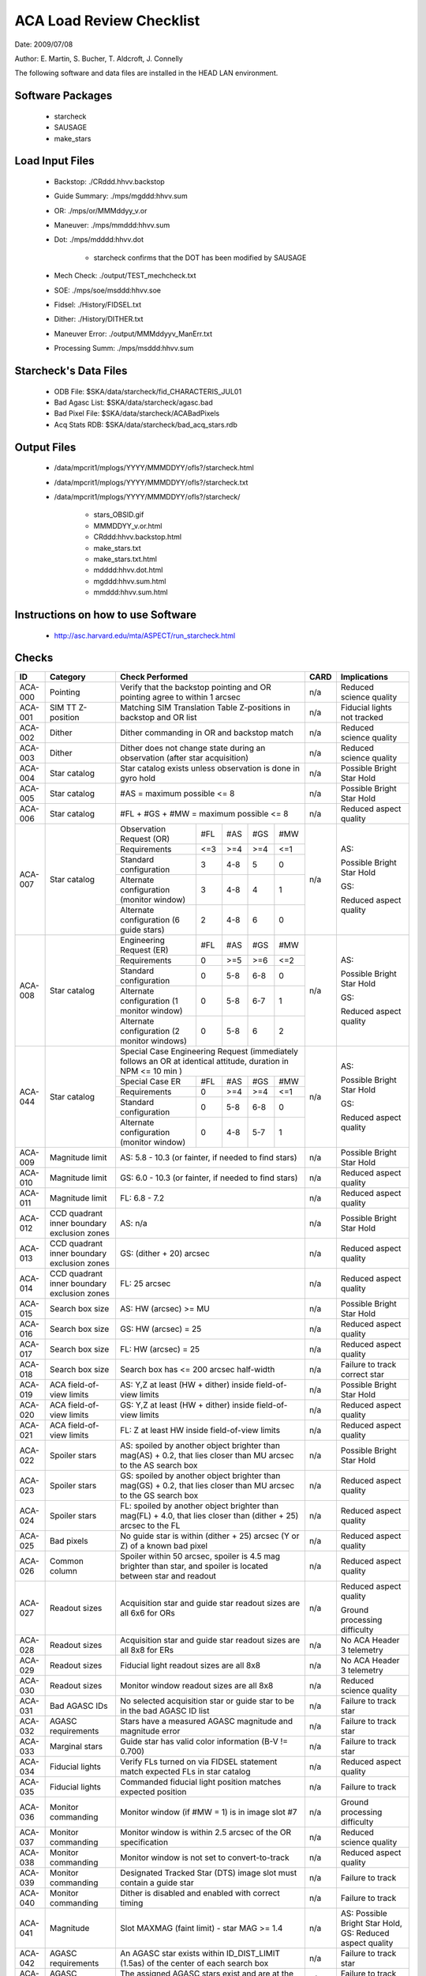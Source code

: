 ========================= 
ACA Load Review Checklist
========================= 

.. Please make all changes to the reStructured Text version of this
   file in the starcheck svn project


Date: 2009/07/08

Author: E. Martin, S. Bucher, T. Aldcroft, J. Connelly

The following software and data files are installed in the HEAD LAN
environment.

Software Packages
-----------------
 
  - starcheck

  - SAUSAGE

  - make_stars

Load Input Files
----------------

  - Backstop: ./CRddd.hhvv.backstop

  - Guide Summary: ./mps/mgddd:hhvv.sum

  - OR: ./mps/or/MMMddyy_v.or

  - Maneuver: ./mps/mmddd:hhvv.sum

  - Dot: ./mps/mdddd:hhvv.dot

      - starcheck confirms that the DOT has been modified by SAUSAGE

  - Mech Check: ./output/TEST_mechcheck.txt

  - SOE: ./mps/soe/msddd:hhvv.soe

  - Fidsel: ./History/FIDSEL.txt

  - Dither: ./History/DITHER.txt

  - Maneuver Error: ./output/MMMddyyv_ManErr.txt

  - Processing Summ: ./mps/msddd:hhvv.sum

Starcheck's Data Files
----------------------

  - ODB File: $SKA/data/starcheck/fid_CHARACTERIS_JUL01
 
  - Bad Agasc List: $SKA/data/starcheck/agasc.bad
 
  - Bad Pixel File: $SKA/data/starcheck/ACABadPixels
 
  - Acq Stats RDB: $SKA/data/starcheck/bad_acq_stars.rdb


Output Files
------------

  - /data/mpcrit1/mplogs/YYYY/MMMDDYY/ofls?/starcheck.html
 
  - /data/mpcrit1/mplogs/YYYY/MMMDDYY/ofls?/starcheck.txt
 
  - /data/mpcrit1/mplogs/YYYY/MMMDDYY/ofls?/starcheck/
 
      - stars_OBSID.gif
 
      - MMMDDYY_v.or.html
 
      - CRddd:hhvv.backstop.html
 
      - make_stars.txt
 
      - make_stars.txt.html
 
      - mdddd:hhvv.dot.html
 
      - mgddd:hhvv.sum.html
 
      - mmddd:hhvv.sum.html


Instructions on how to use Software
-----------------------------------

  - http://asc.harvard.edu/mta/ASPECT/run_starcheck.html



Checks
------

+-------+------------------+-------------------------------------------+----+----------------+
|ID     |Category          |Check Performed                            |CARD|Implications    |
+=======+==================+===========================================+====+================+
|ACA-000|Pointing          |Verify that the backstop pointing and OR   |n/a |Reduced science |
|       |                  |pointing agree to within 1 arcsec          |    |quality         |
+-------+------------------+-------------------------------------------+----+----------------+
|ACA-001|SIM TT Z-position |Matching SIM Translation Table Z-positions |n/a |Fiducial lights |
|       |                  |in backstop and OR list                    |    |not tracked     |
+-------+------------------+-------------------------------------------+----+----------------+
|ACA-002|Dither            |Dither commanding in OR and backstop match |n/a |Reduced science |
|       |                  |                                           |    |quality         |
+-------+------------------+-------------------------------------------+----+----------------+
|ACA-003|Dither            |Dither does not change state during an     |n/a |Reduced science |
|       |                  |observation (after star acquisition)       |    |quality         |
+-------+------------------+-------------------------------------------+----+----------------+
|ACA-004|Star catalog      |Star catalog exists unless observation is  |n/a |Possible Bright |
|       |                  |done in gyro hold                          |    |Star Hold       |
+-------+------------------+-------------------------------------------+----+----------------+
|ACA-005|Star catalog      |#AS = maximum possible <= 8                |n/a |Possible Bright |
|       |                  |                                           |    |Star Hold       |
+-------+------------------+-------------------------------------------+----+----------------+
|ACA-006|Star catalog      |#FL + #GS + #MW = maximum possible <= 8    |n/a |Reduced aspect  |
|       |                  |                                           |    |quality         |
+-------+------------------+--------------------+------+-----+----+----+----+----------------+
|       |                  |Observation Request | #FL  | #AS |#GS |#MW |    |                |
|       |                  |(OR)                |      |     |    |    |    |                |
|       |                  +--------------------+------+-----+----+----+    |AS:             |
|       |                  |Requirements        | <=3  | >=4 |>=4 |<=1 |    |                |
|       |                  +--------------------+------+-----+----+----+    |Possible Bright |
|       |                  |Standard            |  3   | 4-8 | 5  | 0  |    |Star Hold       |
|       |                  |configuration       |      |     |    |    |    |                |
|ACA-007|Star catalog      +--------------------+------+-----+----+----+n/a |                |
|       |                  |Alternate           |  3   | 4-8 | 4  | 1  |    |                |
|       |                  |configuration       |      |     |    |    |    |GS:             |
|       |                  |(monitor window)    |      |     |    |    |    |                |
|       |                  +--------------------+------+-----+----+----+    |Reduced aspect  |
|       |                  |Alternate           |  2   | 4-8 | 6  | 0  |    |quality         |
|       |                  |configuration (6    |      |     |    |    |    |                |
|       |                  |guide stars)        |      |     |    |    |    |                |
+-------+------------------+--------------------+------+-----+----+----+----+----------------+
|       |                  |Engineering Request | #FL  | #AS |#GS |#MW |    |                |
|       |                  |(ER)                |      |     |    |    |    |                |
|       |                  +--------------------+------+-----+----+----+    |AS:             |
|       |                  |Requirements        |  0   | >=5 |>=6 |<=2 |    |                |
|       |                  +--------------------+------+-----+----+----+    |Possible Bright |
|       |                  |Standard            |  0   | 5-8 |6-8 | 0  |    |Star Hold       |
|       |                  |configuration       |      |     |    |    |    |                |
|ACA-008|Star catalog      +--------------------+------+-----+----+----+n/a |                |
|       |                  |Alternate           |  0   | 5-8 |6-7 | 1  |    |                |
|       |                  |configuration (1    |      |     |    |    |    |GS:             |
|       |                  |monitor window)     |      |     |    |    |    |                |
|       |                  +--------------------+------+-----+----+----+    |Reduced aspect  |
|       |                  |Alternate           |  0   | 5-8 | 6  | 2  |    |quality         |
|       |                  |configuration (2    |      |     |    |    |    |                |
|       |                  |monitor windows)    |      |     |    |    |    |                |
+-------+------------------+--------------------+------+-----+----+----+----+----------------+
|       |                  |Special Case Engineering Request           |    |                |
|       |                  |(immediately follows an OR at identical    |    |                |
|       |                  |attitude, duration in NPM <= 10 min )      |    |                |
|       |                  +--------------------+------+-----+----+----+    |AS:             |
|       |                  |Special Case ER     | #FL  | #AS |#GS |#MW |    |                |
|       |                  |                    |      |     |    |    |    |Possible Bright |
|       |                  +--------------------+------+-----+----+----+    |Star Hold       |
|ACA-044|Star catalog      |Requirements        |  0   | >=4 |>=4 |<=1 |n/a |                |
|       |                  +--------------------+------+-----+----+----+    |GS:             |                
|       |                  |Standard            |  0   | 5-8 |6-8 | 0  |    |                |
|       |                  |configuration       |      |     |    |    |    |Reduced aspect  |
|       |                  +--------------------+------+-----+----+----+    |quality         |
|       |                  |Alternate           |  0   | 4-8 |5-7 | 1  |    |                |
|       |                  |configuration       |      |     |    |    |    |                |
|       |                  |(monitor window)    |      |     |    |    |    |                |
+-------+------------------+--------------------+------+-----+----+----+----+----------------+
|ACA-009|Magnitude limit   |AS: 5.8 - 10.3 (or fainter, if needed to   |n/a |Possible Bright |
|       |                  |find stars)                                |    |Star Hold       |
+-------+------------------+-------------------------------------------+----+----------------+
|ACA-010|Magnitude limit   |GS: 6.0 - 10.3 (or fainter, if needed to   |n/a |Reduced aspect  |
|       |                  |find stars)                                |    |quality         |
+-------+------------------+-------------------------------------------+----+----------------+
|ACA-011|Magnitude limit   |FL: 6.8 - 7.2                              |n/a |Reduced aspect  |
|       |                  |                                           |    |quality         |
+-------+------------------+-------------------------------------------+----+----------------+
|       |CCD quadrant inner|                                           |    |Possible Bright |
|ACA-012|boundary exclusion|AS: n/a                                    |n/a |Star Hold       |
|       |zones             |                                           |    |                |
+-------+------------------+-------------------------------------------+----+----------------+
|       |CCD quadrant inner|                                           |    |Reduced aspect  |
|ACA-013|boundary exclusion|GS: (dither + 20) arcsec                   |n/a |quality         |
|       |zones             |                                           |    |                |
+-------+------------------+-------------------------------------------+----+----------------+
|       |CCD quadrant inner|                                           |    |Reduced aspect  |
|ACA-014|boundary exclusion|FL: 25 arcsec                              |n/a |quality         |
|       |zones             |                                           |    |                |
+-------+------------------+-------------------------------------------+----+----------------+
|ACA-015|Search box size   |AS: HW (arcsec) >= MU                      |n/a |Possible Bright |
|       |                  |                                           |    |Star Hold       |
+-------+------------------+-------------------------------------------+----+----------------+
|ACA-016|Search box size   |GS: HW (arcsec) = 25                       |n/a |Reduced aspect  |
|       |                  |                                           |    |quality         |
+-------+------------------+-------------------------------------------+----+----------------+
|ACA-017|Search box size   |FL: HW (arcsec) = 25                       |n/a |Reduced aspect  |
|       |                  |                                           |    |quality         |
+-------+------------------+-------------------------------------------+----+----------------+
|ACA-018|Search box size   |Search box has <= 200 arcsec half-width    |n/a |Failure to track|
|       |                  |                                           |    |correct star    |
+-------+------------------+-------------------------------------------+----+----------------+
|ACA-019|ACA field-of-view |AS: Y,Z at least (HW + dither) inside      |n/a |Possible Bright |
|       |limits            |field-of-view limits                       |    |Star Hold       |
+-------+------------------+-------------------------------------------+----+----------------+
|ACA-020|ACA field-of-view |GS: Y,Z at least (HW + dither) inside      |n/a |Reduced aspect  |
|       |limits            |field-of-view limits                       |    |quality         |
+-------+------------------+-------------------------------------------+----+----------------+
|ACA-021|ACA field-of-view |FL: Z at least HW inside field-of-view     |n/a |Reduced aspect  |
|       |limits            |limits                                     |    |quality         |
+-------+------------------+-------------------------------------------+----+----------------+
|       |                  |AS: spoiled by another object brighter than|    |Possible Bright |
|ACA-022|Spoiler stars     |mag(AS) + 0.2, that lies closer than MU    |n/a |Star Hold       |
|       |                  |arcsec to the AS search box                |    |                |
+-------+------------------+-------------------------------------------+----+----------------+
|       |                  |GS: spoiled by another object brighter than|    |Reduced aspect  |
|ACA-023|Spoiler stars     |mag(GS) + 0.2, that lies closer than MU    |n/a |quality         |
|       |                  |arcsec to the GS search box                |    |                |
+-------+------------------+-------------------------------------------+----+----------------+
|       |                  |FL: spoiled by another object brighter than|    |Reduced aspect  |
|ACA-024|Spoiler stars     |mag(FL) + 4.0, that lies closer than       |n/a |quality         |
|       |                  |(dither + 25) arcsec to the FL             |    |                |
+-------+------------------+-------------------------------------------+----+----------------+
|ACA-025|Bad pixels        |No guide star is within (dither + 25)      |n/a |Reduced aspect  |
|       |                  |arcsec (Y or Z) of a known bad pixel       |    |quality         |
+-------+------------------+-------------------------------------------+----+----------------+
|       |                  |Spoiler within 50 arcsec, spoiler is 4.5   |    |Reduced aspect  |
|ACA-026|Common column     |mag brighter than star, and spoiler is     |n/a |quality         |
|       |                  |located between star and readout           |    |                |
+-------+------------------+-------------------------------------------+----+----------------+
|       |                  |                                           |    |Reduced aspect  |
|       |                  |                                           |    |quality         |
|ACA-027|Readout sizes     |Acquisition star and guide star readout    |n/a |                |
|       |                  |sizes are all 6x6 for ORs                  |    |Ground          |
|       |                  |                                           |    |processing      |
|       |                  |                                           |    |difficulty      |
+-------+------------------+-------------------------------------------+----+----------------+
|ACA-028|Readout sizes     |Acquisition star and guide star readout    |n/a |No ACA Header 3 |
|       |                  |sizes are all 8x8 for ERs                  |    |telemetry       |
+-------+------------------+-------------------------------------------+----+----------------+
|ACA-029|Readout sizes     |Fiducial light readout sizes are all 8x8   |n/a |No ACA Header 3 |
|       |                  |                                           |    |telemetry       |
+-------+------------------+-------------------------------------------+----+----------------+
|ACA-030|Readout sizes     |Monitor window readout sizes are all 8x8   |n/a |Reduced science |
|       |                  |                                           |    |quality         |
+-------+------------------+-------------------------------------------+----+----------------+
|ACA-031|Bad AGASC IDs     |No selected acquisition star or guide      |n/a |Failure to track|
|       |                  |star to be in the bad AGASC ID list        |    |star            |
+-------+------------------+-------------------------------------------+----+----------------+
|ACA-032|AGASC requirements|Stars have a measured AGASC magnitude and  |n/a |Failure to track|
|       |                  |magnitude error                            |    |star            |
+-------+------------------+-------------------------------------------+----+----------------+
|ACA-033|Marginal stars    |Guide star has valid color information (B-V|n/a |Failure to track|
|       |                  |!= 0.700)                                  |    |star            |
+-------+------------------+-------------------------------------------+----+----------------+
|ACA-034|Fiducial lights   |Verify FLs turned on via FIDSEL statement  |n/a |Reduced aspect  |
|       |                  |match expected FLs in star catalog         |    |quality         |
+-------+------------------+-------------------------------------------+----+----------------+
|ACA-035|Fiducial lights   |Commanded fiducial light position matches  |n/a |Failure to track|
|       |                  |expected position                          |    |                |
+-------+------------------+-------------------------------------------+----+----------------+
|       |                  |Monitor window (if #MW = 1) is in image    |    |Ground          |
|ACA-036|Monitor commanding|slot #7                                    |n/a |processing      |
|       |                  |                                           |    |difficulty      |
+-------+------------------+-------------------------------------------+----+----------------+
|ACA-037|Monitor commanding|Monitor window is within 2.5 arcsec of the |n/a |Reduced science |
|       |                  |OR specification                           |    |quality         |
+-------+------------------+-------------------------------------------+----+----------------+
|ACA-038|Monitor commanding|Monitor window is not set to               |n/a |Reduced aspect  |
|       |                  |convert-to-track                           |    |quality         |
+-------+------------------+-------------------------------------------+----+----------------+
|ACA-039|Monitor commanding|Designated Tracked Star (DTS) image slot   |n/a |Failure to track|
|       |                  |must contain a guide star                  |    |                |
+-------+------------------+-------------------------------------------+----+----------------+
|ACA-040|Monitor commanding|Dither is disabled and enabled with correct|n/a |Failure to track|
|       |                  |timing                                     |    |                |
+-------+------------------+-------------------------------------------+----+----------------+
|       |                  |                                           |    |AS: Possible    |
|       |                  |                                           |    |Bright Star     |
|ACA-041|Magnitude         |Slot MAXMAG (faint limit) - star MAG >= 1.4|n/a |Hold, GS:       |
|       |                  |                                           |    |Reduced aspect  |
|       |                  |                                           |    |quality         |
+-------+------------------+-------------------------------------------+----+----------------+
|ACA-042|AGASC requirements|An AGASC star exists within ID_DIST_LIMIT  |n/a |Failure to track|
|       |                  |(1.5as) of the center of each search box   |    |star            |
+-------+------------------+-------------------------------------------+----+----------------+
|ACA-043|AGASC requirements|The assigned AGASC stars exist and are at  |n/a |Failure to track|
|       |                  |the correct YAG and ZAG                    |    |star            |
+-------+------------------+-------------------------------------------+----+----------------+



Key
---

AS
  acquisition star

GS
  guide star

FL
  fiducial light

#AS
  number of acquisition stars

#GS
  number of guide stars

#FL
  number of fiducial lights

#MW
  number of monitor windows

HW
  search box single-axis half-width

MU
  maneuver uncertainty (arcsec)


